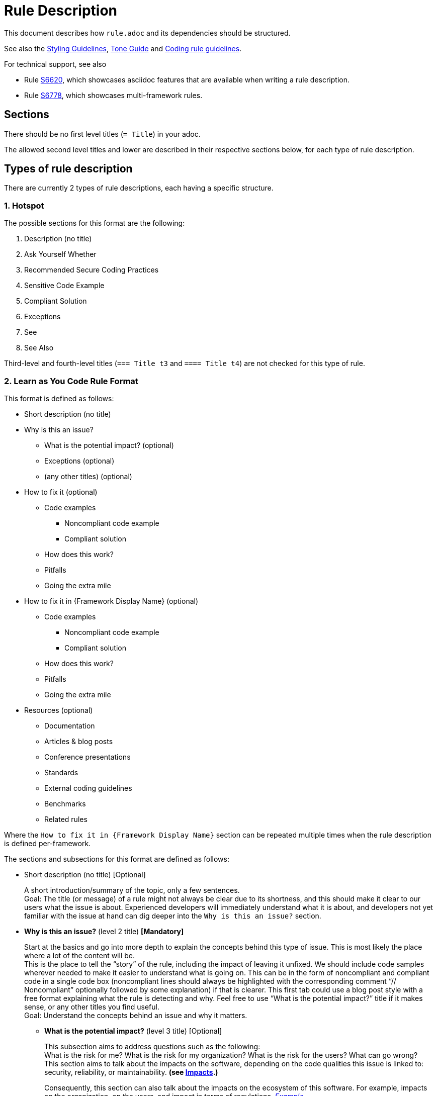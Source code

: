 = Rule Description

:toc:

This document describes how `+rule.adoc+` and its dependencies should be structured.

See also the <<styling_guide.adoc#,Styling Guidelines>>, <<tone_guide.adoc#,Tone Guide>> and https://docs.sonarqube.org/latest/extension-guide/adding-coding-rules/#coding-rule-guidelines[Coding rule guidelines].

For technical support, see also

* Rule <<../rules/S6620/java/rule.adoc#, S6620>>, which showcases asciidoc features that are available when writing a rule description.
* Rule <<../rules/S6778/java/rule.adoc#, S6778>>, which showcases multi-framework rules.

== Sections

There should be no first level titles (`+= Title+`) in your adoc.

The allowed second level titles and lower are described in their respective sections below, for each type of rule description.

== Types of rule description

There are currently 2 types of rule descriptions, each having a specific structure.

=== 1. Hotspot

The possible sections for this format are the following:

. Description (no title)
. Ask Yourself Whether
. Recommended Secure Coding Practices
. Sensitive Code Example
. Compliant Solution
. Exceptions
. See
. See Also

Third-level and fourth-level titles (`+=== Title t3+` and `+==== Title t4+`) are not checked for this type of rule.

=== 2. Learn as You Code Rule Format

This format is defined as follows:

* Short description (no title)

// This needs to be kept in sync with the [maps in the validation script](https://github.com/SonarSource/rspec/blob/master/rspec-tools/rspec_tools/validation/description.py#L32-L39).
* Why is this an issue?
** What is the potential impact? (optional)
** Exceptions (optional)
** (any other titles) (optional)
* How to fix it (optional)
** Code examples
*** Noncompliant code example
*** Compliant solution
** How does this work?
** Pitfalls
** Going the extra mile
* How to fix it in {Framework Display Name} (optional)
** Code examples
*** Noncompliant code example
*** Compliant solution
** How does this work?
** Pitfalls
** Going the extra mile
* Resources (optional)
** Documentation
** Articles & blog posts
** Conference presentations
** Standards
** External coding guidelines
** Benchmarks
** Related rules

Where the `How to fix it in {Framework Display Name}` section can be repeated multiple times when the rule description is defined per-framework.

The sections and subsections for this format are defined as follows:

* Short description (no title) [Optional]
+
A short introduction/summary of the topic, only a few sentences. +
Goal: The title (or message) of a rule might not always be clear due to its shortness, and this should make it clear to our users what the issue is about. Experienced developers will immediately understand what it is about, and developers not yet familiar with the issue at hand can dig deeper into the `Why is this an issue?` section.
+
* *Why is this an issue?* (level 2 title) *[Mandatory]*
+
Start at the basics and go into more depth to explain the concepts behind this type of issue. This is most likely the place where a lot of the content will be. +
This is the place to tell the “story” of the rule, including the impact of leaving it unfixed. We should include code samples wherever needed to make it easier to understand
what is going on. This can be in the form of noncompliant and compliant code in a single code box (noncompliant lines should always be highlighted with the corresponding comment
“// Noncompliant” optionally followed by some explanation) if that is clearer. This first tab could use a blog post style with a free format explaining what the rule is
detecting and why. Feel free to use “What is the potential impact?” title if it makes sense, or any other titles you find useful. +
Goal: Understand the concepts behind an issue and why it matters.
+
** *What is the potential impact?* (level 3 title) [Optional]
+
This subsection aims to address questions such as the following: +
What is the risk for me?  What is the risk for my organization? What is the risk for the users? What can go wrong? +
This section aims to talk about the impacts on the software, depending on the code qualities this issue is linked to: security, reliability, or maintainability. **(see <<metadata.adoc#code-field,Impacts>>.)**
+
Consequently, this section can also talk about the impacts on the ecosystem of this software. For example, impacts on the organization, on the users, and impact in terms of regulations.
https://github.com/SonarSource/rspec/blob/a51217c6d91abfa5e1d77d0ae0843e3903adf2d0/rules/S3649/impact.adoc[_Example._] +
Goal: Our users should understand the impact of this issue on their project.
+
* *How to fix it* or *How to fix it in `{Framework Display Name}`* (level 2 title) [Optional; the title depends on whether the description is generic or framework-specifc. See examples below.]
+
This section consists of one or multiple fixes for this type of issue (`Noncompliant code example` vs. `Compliant solution`). There can be multiple fixes for different libraries and/or frameworks.
If the fix for the rule is trivial (quickfix is available, it is easily inferred from the title and/or message), this section should be omitted and the fix could be mentioned in the previous section. +
Goal: Get an idea of how this issue can be fixed for my project/framework, why this works, what to look out for, and also how to continue improving on this topic.
+
** *How does this work?* (level 3 title) [Optional]
+
Explain why this fixes the problem.
+
** *Pitfalls* (level 3 title) [Optional]
+
One or multiple pitfalls to take into account when working on fixing this issue.
https://github.com/SonarSource/rspec/blob/a51217c6d91abfa5e1d77d0ae0843e3903adf2d0/rules/S6096/common/pitfalls/partial-path-traversal.adoc[_Example._]
+
** *Going the extra mile* (level 3 title) [Optional]
+
Even though the issue might be fixed, most of the time there can be way/s to further improve on this issue or to harden your project.
The subsection should be concise.
https://github.com/SonarSource/rspec/blob/a51217c6d91abfa5e1d77d0ae0843e3903adf2d0/rules/S5131/common/extra-mile/csp.adoc[_Example._]
+
* *Resources* (level 2 title) [Optional]
+
Include resources if our users want to dig even deeper, that can be presented in the different categories.
https://github.com/SonarSource/rspec/tree/a51217c6d91abfa5e1d77d0ae0843e3903adf2d0/rules/S5131/common/resources[_Example._] +
Goal: Allow the user to dig deeper by providing a curated list of resources.
+
** *Documentation* (level 3 title) [Optional]
** *Articles & blog posts* (level 3 title) [Optional]
** *Conference presentations* (level 3 title) [Optional]
** *Standards* (level 3 title) [Optional]
** *External coding guidelines* (level 3 title) [Optional]
** *Benchmarks* (level 3 title) [Optional]
** *Related rules* (level 3 title) [Optional]
+
This section lists Sonar rules related to the current one. The rule ID(s) should be followed by the rule title(s) or a sentence explaining the relation between the rules, e.g.: "_S2275 and S3457 specialize in detecting type mismatches with format strings._".

+
xref:link_formatting.adoc[Standard for links is defined in this document.]

Content of the section "_How to fix it_ / _How to fix it in {Framework Display Name}_" can either be generic or framework specific.

When the content is generic, the "_How to fix it_" title must be used, and the section should only appear once. Example:
....
== Why is this an issue?
Explanation of why this is bad.

== How to fix it

=== Code examples

==== Noncompliant code example
[source,js,diff-id=1,diff-type=noncompliant]
----
var myExample;
----

==== Compliant solution
[source,js,diff-id=1,diff-type=compliant]
----
var myExample = 0;
----

=== How does this work?
We added something.

== Resources
=== Documentation
http-address-of-documentation[My doc name]

....
Note that you can see two special attributes (`diff-id` and `diff-type`) used in the code examples above, these attributes are explained in the <<Diff view,Diff view>>
section below.

When the content is framework-specific, one or more "_How to fix it in `{Framework Display Name}`_" sections (with their respective subsections) must be present.
Each repetition will represent the specific _How to fix it_ section of a given framework.
For example:
....
== How to fix it in Spring

=== Code examples
... Some generic text and code examples for Spring...

=== How does this work?
... Explanation about how the exploit works in Spring...

=== Pitfalls
... Generic and Spring-specific pitfalls to avoid when fixing the issue...

== How to fix it in JSP

=== Code examples
... Some generic text and code examples for JSP...

=== How does this work?
... Explanation about how the exploit works in JSP...

=== Pitfalls
... Generic and JSP-specific pitfalls to avoid when fixing the issue...
....

Ideally, by convention and for maintainability, each framework _How to fix it_ section will be defined in separate files.
Ex:
....
 == Why is this an issue?
 ... Explanation ...

 # How to fix it sections

 include::./how-to-fix-it/framework-1.adoc[]

 include::./how-to-fix-it/framework-2.adoc[]

 == Resources
 === Documentation
 http-address-of-documentation[My doc name]
....

Note that each framework-specific _How to fix it_ subsection must start with an H2 title following the given format:
`== How to fix it in [an|a|the]? {Framework name}`.
This is important, as this format will be expected by the analyzers when loading the rule content to recognize the different subsections.
Furthermore, the display name of the framework has to match an allowed framework
display name, as defined in <<header_names/allowed_framework_names.adoc#,this allowed framework names file>>.

==== General guidance

Most sections and subsections of the Learn as You Code rule format are optional, only the `Why is this an issue?` main section is mandatory. 
The goal is to provide the right level of guidance so that users get the right information from the rules at the right time.
Do not feel obliged to use every section or sub-section if omitting them would lead to a better user experience.

==== Guidelines if you aren’t sure where something belongs in a rule
* If you need the information to fix the issue, but only the first time, it probably belongs in ‘Why is this an issue?’
* If you need the information to fix the issue every time, it probably belongs in ‘How to fix it?’
* If you don’t need the information to fix the issue, but it will help users grow their knowledge, it probably belongs in ‘Resources’ (this maps to the 'More Info' tab in the products)

By being careful about what goes where, we help to ensure that users get exactly what they need, when they need it.

==== Guidelines on content focus

We want to help users to create Clean Code. Rule content should focus on the manner in which the code is not clean, why this is an issue, and how to remedy this. 
Rules should talk about the potential impact on software quality in the 'What is the potential impact?' sub-section.

For example, if you are talking about a locking issue, it makes sense to focus on the logical issues that could lead to a deadlock and how to fix that in the main rule content. 
The implications of a deadlock on the application reliability would then go into the 'What is the potential impact?' sub-section.

== Code Examples

Whenever possible, prefix your code blocks with `[source,language]`, in order to get syntax coloring.

....
[source,cpp]
----
int main(int argc, const char** argv) {
    return 0;
}
----
....

That is mandatory for the Noncompliant and Compliant code example sections, just recommended - at the moment - for other sections.

The language names accepted are usually the name we already use for the language folders in RSPEC. Exceptions are:

cfamily:: use `cpp`, `c`, or `objectivec`

plsql:: use `sql`

tsql:: use `sql`

In case no language is appropriate for a code block (for example shared examples between multiple languages), you can use `text` as the language.

=== Diff view

Additionally, you can also use two attributes to let the products know your code examples should be highlighted with a diff view when possible
(showing the changes in the code examples as red/green).
These attributes are optional and if a product does not yet support the diff view feature, these attributes will simply be ignored.

These attributes are `diff-id=X` and `diff-type=[noncompliant|compliant]`. The `diff-id` attributes describe which code examples should
be compared together, and the `diff-type` attribute explain how it should be displayed `Noncompliant` (red) vs. `Compliant` (green).
A single and unique diff-id should be used only once for each type of code example as shown in the description of a rule.
....
==== Noncompliant code example
[source,js,diff-id=1,diff-type=noncompliant]
----
var myExample;
----

==== Compliant solution
[source,js,diff-id=1,diff-type=compliant]
----
var myExample = 0;
----
....


== Parameters

Parameters should be listed in a subsection as follow:

....
=== Parameters

.name
****
_TYPE_

----
default value
----

Description of what the parameter does.
****

.name2
****
----
another default value
----
Description of what this second parameter does.
****

.name3
****
_TYPE_

Description of what this third parameter does.
****

.name4
****
Description of what this fourth parameter does.
****

....

The parameter name and the description are mandatory. The type and default value are not.

The parameter name with a `.` before will be the title of the block below marked by `****`.

We always use `----` around the default parameter to avoid having a special character confuse AsciiDoctor and to create a visual consistency for all parameters.

== Comment a rule

Comments and links that were created on Jira have been gathered in a `comments-and-links.adoc` file for each concerned rule. +
You can add a comment anywhere in a rule by adding the following lines in the `*.adoc` file:
[source]
----
\ifdef::env-github,rspecator-view[]
John Doe (9 Jun 2021, 15:49): my comment on the rule
\endif::env-github,rspecator-view[]
----
This way, your comment will only be visible in GitHub preview and on the Search Page (and will not be visible for the user).

== Share content between rules

You can share content between rules by using the `shared_content` folder at the root of the repository.

Any included content for a rule can only come from the folder of the rule being described, `shared_content`, or any of their subfolders.
